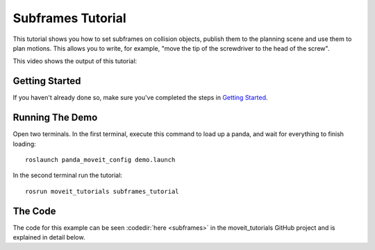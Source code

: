 Subframes Tutorial
============================

This tutorial shows you how to set subframes on collision objects, publish them to the planning scene and use them to plan motions. This allows you to write, for example, "move the tip of the screwdriver to the head of the screw".

This video shows the output of this tutorial:

.. raw:: html

    <div style="position: relative; padding-bottom: 5%; height: 0; overflow: hidden; max-width: 100%; height: auto;">
        <iframe width="700px" height="400px" src="https://www.youtube.com/embed/QBJPxx_63Bs?rel=0" frameborder="0" allow="autoplay; encrypted-media" allowfullscreen></iframe>
    </div>

Getting Started
---------------
If you haven't already done so, make sure you've completed the steps in `Getting Started <../getting_started/getting_started.html>`_.

Running The Demo
----------------
Open two terminals. In the first terminal, execute this command to load up a panda, and wait for everything to finish loading: ::

    roslaunch panda_moveit_config demo.launch

In the second terminal run the tutorial: ::

    rosrun moveit_tutorials subframes_tutorial


The Code
---------------
The code for this example can be seen :codedir:`here <subframes>` in the moveit_tutorials GitHub project and is explained in detail below.

.. |br| raw:: html

   <br />

.. tutorial-formatter:: ./src/subframes_tutorial.cpp
